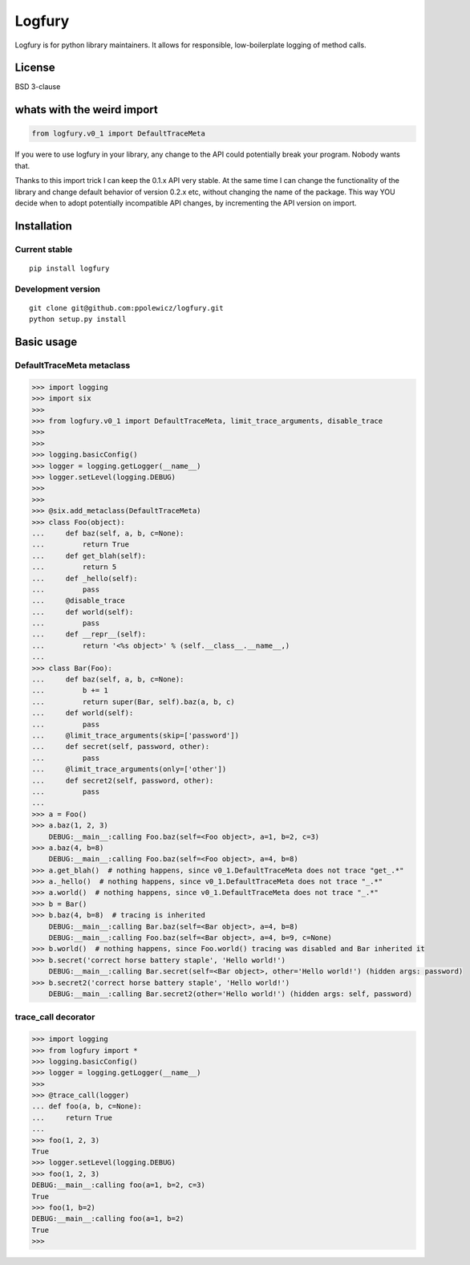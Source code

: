 ========
Logfury
========

Logfury is for python library maintainers. It allows for responsible, low-boilerplate logging of method calls.

*****************
License
*****************

BSD 3-clause

*****************************
whats with the weird import
*****************************

.. sourcecode:: pycon

    from logfury.v0_1 import DefaultTraceMeta

If you were to use logfury in your library, any change to the API could potentially break your program. Nobody wants that.

Thanks to this import trick I can keep the 0.1.x API very stable. At the same time I can change the functionality of the library and change default behavior of version 0.2.x etc, without changing the name of the package. This way YOU decide when to adopt potentially incompatible API changes, by incrementing the API version on import.


*****************
Installation
*****************

^^^^^^^^^^^^^^^^^^^^
Current stable
^^^^^^^^^^^^^^^^^^^^

::

    pip install logfury

^^^^^^^^^^^^^^^^^^^^
Development version
^^^^^^^^^^^^^^^^^^^^

::

    git clone git@github.com:ppolewicz/logfury.git
    python setup.py install


*****************
Basic usage
*****************

^^^^^^^^^^^^^^^^^^^^^^^^^^^
DefaultTraceMeta metaclass
^^^^^^^^^^^^^^^^^^^^^^^^^^^

.. sourcecode:: pycon

    >>> import logging
    >>> import six
    >>>
    >>> from logfury.v0_1 import DefaultTraceMeta, limit_trace_arguments, disable_trace
    >>>
    >>>
    >>> logging.basicConfig()
    >>> logger = logging.getLogger(__name__)
    >>> logger.setLevel(logging.DEBUG)
    >>>
    >>>
    >>> @six.add_metaclass(DefaultTraceMeta)
    >>> class Foo(object):
    ...     def baz(self, a, b, c=None):
    ...         return True
    ...     def get_blah(self):
    ...         return 5
    ...     def _hello(self):
    ...         pass
    ...     @disable_trace
    ...     def world(self):
    ...         pass
    ...     def __repr__(self):
    ...         return '<%s object>' % (self.__class__.__name__,)
    ...
    >>> class Bar(Foo):
    ...     def baz(self, a, b, c=None):
    ...         b += 1
    ...         return super(Bar, self).baz(a, b, c)
    ...     def world(self):
    ...         pass
    ...     @limit_trace_arguments(skip=['password'])
    ...     def secret(self, password, other):
    ...         pass
    ...     @limit_trace_arguments(only=['other'])
    ...     def secret2(self, password, other):
    ...         pass
    ...
    >>> a = Foo()
    >>> a.baz(1, 2, 3)
	DEBUG:__main__:calling Foo.baz(self=<Foo object>, a=1, b=2, c=3)
    >>> a.baz(4, b=8)
	DEBUG:__main__:calling Foo.baz(self=<Foo object>, a=4, b=8)
    >>> a.get_blah()  # nothing happens, since v0_1.DefaultTraceMeta does not trace "get_.*"
    >>> a._hello()  # nothing happens, since v0_1.DefaultTraceMeta does not trace "_.*"
    >>> a.world()  # nothing happens, since v0_1.DefaultTraceMeta does not trace "_.*"
    >>> b = Bar()
    >>> b.baz(4, b=8)  # tracing is inherited
	DEBUG:__main__:calling Bar.baz(self=<Bar object>, a=4, b=8)
	DEBUG:__main__:calling Foo.baz(self=<Bar object>, a=4, b=9, c=None)
    >>> b.world()  # nothing happens, since Foo.world() tracing was disabled and Bar inherited it
    >>> b.secret('correct horse battery staple', 'Hello world!')
	DEBUG:__main__:calling Bar.secret(self=<Bar object>, other='Hello world!') (hidden args: password)
    >>> b.secret2('correct horse battery staple', 'Hello world!')
	DEBUG:__main__:calling Bar.secret2(other='Hello world!') (hidden args: self, password)


^^^^^^^^^^^^^^^^^^^^
trace_call decorator
^^^^^^^^^^^^^^^^^^^^

.. sourcecode:: pycon

    >>> import logging
    >>> from logfury import *
    >>> logging.basicConfig()
    >>> logger = logging.getLogger(__name__)
    >>>
    >>> @trace_call(logger)
    ... def foo(a, b, c=None):
    ...     return True
    ...
    >>> foo(1, 2, 3)
    True
    >>> logger.setLevel(logging.DEBUG)
    >>> foo(1, 2, 3)
    DEBUG:__main__:calling foo(a=1, b=2, c=3)
    True
    >>> foo(1, b=2)
    DEBUG:__main__:calling foo(a=1, b=2)
    True
    >>>
